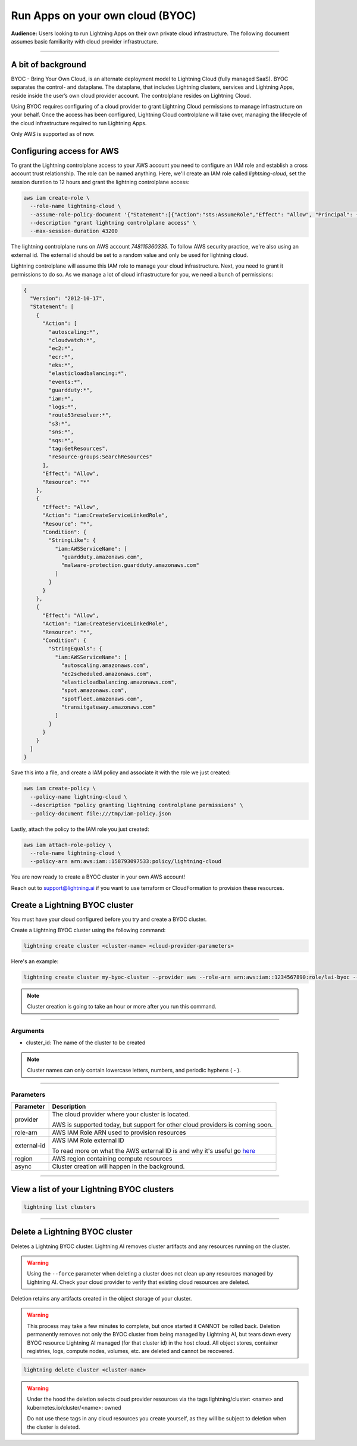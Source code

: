 
#################################
Run Apps on your own cloud (BYOC)
#################################

**Audience:** Users looking to run Lightning Apps on their own private cloud infrastructure. The following document assumes
basic familiarity with cloud provider infrastructure.

----

*******************
A bit of background
*******************

BYOC - Bring Your Own Cloud, is an alternate deployment model to Lightning Cloud (fully managed SaaS).
BYOC separates the control- and dataplane. The dataplane, that includes Lightning clusters, services and Lightning Apps,
reside inside the user’s own cloud provider account. The controlplane resides on Lightning Cloud.

Using BYOC requires configuring of a cloud provider to grant Lightning Cloud permissions to manage
infrastructure on your behalf. Once the access has been configured, Lightning Cloud controlplane will take over,
managing the lifecycle of the cloud infrastructure required to run Lightning Apps.

Only AWS is supported as of now.

**************************
Configuring access for AWS
**************************

To grant the Lightning controlplane access to your AWS account you need to configure an IAM role and establish a
cross account trust relationship. The role can be named anything.
Here, we'll create an IAM role called `lightning-cloud`, set the session duration to 12 hours and grant the lightning
controlplane access:

.. code:: bash

   aws iam create-role \
     --role-name lightning-cloud \
     --assume-role-policy-document '{"Statement":[{"Action":"sts:AssumeRole","Effect": "Allow", "Principal": {"AWS": "arn:aws:iam::748115360335:root"}, "Condition": {"StringEquals": {"sts:ExternalId": "dummy"}}}]}' \
     --description "grant lightning controlplane access" \
     --max-session-duration 43200

The lightning controlplane runs on AWS account `748115360335`. To follow AWS security practice, we're also using an
external id. The external id should be set to a random value and only be used for lightning cloud.

Lightning controlplane will assume this IAM role to manage your cloud infrastructure. Next, you need to grant it
permissions to do so.
As we manage a lot of cloud infrastructure for you, we need a bunch of permissions:

.. code:: json

  {
    "Version": "2012-10-17",
    "Statement": [
      {
        "Action": [
          "autoscaling:*",
          "cloudwatch:*",
          "ec2:*",
          "ecr:*",
          "eks:*",
          "elasticloadbalancing:*",
          "events:*",
          "guardduty:*",
          "iam:*",
          "logs:*",
          "route53resolver:*",
          "s3:*",
          "sns:*",
          "sqs:*",
          "tag:GetResources",
          "resource-groups:SearchResources"
        ],
        "Effect": "Allow",
        "Resource": "*"
      },
      {
        "Effect": "Allow",
        "Action": "iam:CreateServiceLinkedRole",
        "Resource": "*",
        "Condition": {
          "StringLike": {
            "iam:AWSServiceName": [
              "guardduty.amazonaws.com",
              "malware-protection.guardduty.amazonaws.com"
            ]
          }
        }
      },
      {
        "Effect": "Allow",
        "Action": "iam:CreateServiceLinkedRole",
        "Resource": "*",
        "Condition": {
          "StringEquals": {
            "iam:AWSServiceName": [
              "autoscaling.amazonaws.com",
              "ec2scheduled.amazonaws.com",
              "elasticloadbalancing.amazonaws.com",
              "spot.amazonaws.com",
              "spotfleet.amazonaws.com",
              "transitgateway.amazonaws.com"
            ]
          }
        }
      }
    ]
  }

Save this into a file, and create a IAM policy and associate it with the role we just created:

.. code:: bash

   aws iam create-policy \
     --policy-name lightning-cloud \
     --description "policy granting lightning controlplane permissions" \
     --policy-document file:///tmp/iam-policy.json

Lastly, attach the policy to the IAM role you just created:

.. code:: bash

   aws iam attach-role-policy \
     --role-name lightning-cloud \
     --policy-arn arn:aws:iam::158793097533:policy/lightning-cloud

You are now ready to create a BYOC cluster in your own AWS account!

Reach out to support@lightning.ai if you want to use terraform or CloudFormation to provision these resources.

*******************************
Create a Lightning BYOC cluster
*******************************

You must have your cloud configured before you try and create a BYOC cluster.

Create a Lightning BYOC cluster using the following command:

.. code:: bash

   lightning create cluster <cluster-name> <cloud-provider-parameters>

Here's an example:

.. code:: bash

   lightning create cluster my-byoc-cluster --provider aws --role-arn arn:aws:iam::1234567890:role/lai-byoc --external-id dummy --region us-west-2 --instance-types t3.xlarge --enable-performance

.. note:: Cluster creation is going to take an hour or more after you run this command.

----

Arguments
^^^^^^^^^

* cluster_id: The name of the cluster to be created

.. note:: Cluster names can only contain lowercase letters, numbers, and periodic hyphens ( - ).

----

Parameters
^^^^^^^^^^

+------------------------+----------------------------------------------------------------------------------------------------+
|Parameter               | Description                                                                                        |
+========================+====================================================================================================+
| provider               | The cloud provider where your cluster is located.                                                  |
|                        |                                                                                                    |
|                        | AWS is supported today, but support for other cloud providers is coming soon.                      |
+------------------------+----------------------------------------------------------------------------------------------------+
| role-arn               | AWS IAM Role ARN used to provision resources                                                       |
+------------------------+----------------------------------------------------------------------------------------------------+
| external-id            | AWS IAM Role external ID                                                                           |
|                        |                                                                                                    |
|                        | To read more on what the AWS external ID is and why it's useful go                                 |
|                        | `here <https://docs.aws.amazon.com/IAM/latest/UserGuide/id_roles_create_for-user_externalid.html>`_|
+------------------------+----------------------------------------------------------------------------------------------------+
| region                 | AWS region containing compute resources                                                            |
+------------------------+----------------------------------------------------------------------------------------------------+
| async                  | Cluster creation will happen in the background.                                                    |
+------------------------+----------------------------------------------------------------------------------------------------+

----

*******************************************
View a list of your Lightning BYOC clusters
*******************************************

.. code:: bash

   lightning list clusters

----

*******************************
Delete a Lightning BYOC cluster
*******************************

Deletes a Lightning BYOC cluster. Lightning AI removes cluster artifacts and any resources running on the cluster.

.. warning:: Using the ``--force`` parameter when deleting a cluster does not clean up any resources managed by Lightning AI. Check your cloud provider to verify that existing cloud resources are deleted.

Deletion retains any artifacts created in the object storage of your cluster.

.. warning:: This process may take a few minutes to complete, but once started it CANNOT be rolled back. Deletion permanently removes not only the BYOC cluster from being managed by Lightning AI, but tears down every BYOC resource Lightning AI managed (for that cluster id) in the host cloud. All object stores, container registries, logs, compute nodes, volumes, etc. are deleted and cannot be recovered.

.. code:: bash

   lightning delete cluster <cluster-name>

.. warning::

   Under the hood the deletion selects cloud provider resources via the tags
   lightning/cluster: <name> and
   kubernetes.io/cluster/<name>: owned

   Do not use these tags in any cloud resources you create yourself, as they will be subject to deletion when the cluster is deleted.
